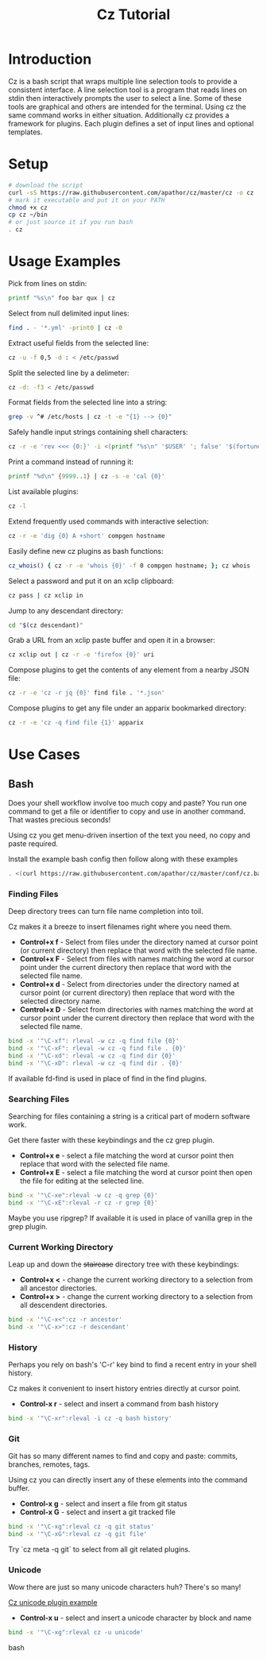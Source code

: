 #+TITLE: Cz Tutorial

* Introduction
Cz is a bash script that wraps multiple line selection tools to provide a consistent interface.
A line selection tool is a program that reads lines on stdin then interactively prompts the user to select a line.
Some of these tools are graphical and others are intended for the terminal. Using cz the same command works in either situation.
Additionally cz provides a framework for plugins. Each plugin defines a set of input lines and optional templates.

* Setup
#+begin_src bash
  # download the script
  curl -sS https://raw.githubusercontent.com/apathor/cz/master/cz -o cz
  # mark it executable and put it on your PATH
  chmod +x cz
  cp cz ~/bin
  # or just source it if you run bash
  . cz
#+end_src

* Usage Examples

Pick from lines on stdin:
#+begin_src bash
  printf "%s\n" foo bar qux | cz
#+end_src

Select from null delimited input lines:
#+begin_src bash
  find . - '*.yml' -print0 | cz -0
#+end_src

Extract useful fields from the selected line:
#+begin_src bash
  cz -u -f 0,5 -d : < /etc/passwd
#+end_src

Split the selected line by a delimeter:
#+begin_src bash
  cz -d: -f3 < /etc/passwd
#+end_src

Format fields from the selected line into a string:
#+begin_src bash
  grep -v ^# /etc/hosts | cz -t -e "{1} --> {0}"
#+end_src

Safely handle input strings containing shell characters:
#+begin_src sh
  cz -r -e 'rev <<< {0:}' -i <(printf "%s\n" '$USER' '; false' '$(fortune)')
#+end_src

Print a command instead of running it:
#+begin_src bash
  printf "%d\n" {9999..1} | cz -s -e 'cal {0}'
#+end_src

List available plugins:
#+begin_src bash
  cz -l
#+end_src

Extend frequently used commands with interactive selection:
#+begin_src bash
  cz -r -e 'dig {0} A +short' compgen hostname
#+end_src

Easily define new cz plugins as bash functions:
#+begin_src bash
  cz_whois() { cz -r -e 'whois {0}' -f 0 compgen hostname; }; cz whois
#+end_src

Select a password and put it on an xclip clipboard:
#+begin_src bash
  cz pass | cz xclip in
#+end_src

Jump to any descendant directory:
#+begin_src bash
  cd "$(cz descendant)"
#+end_src

Grab a URL from an xclip paste buffer and open it in a browser:
#+begin_src bash
  cz xclip out | cz -r -e 'firefox {0}' uri
#+end_src

Compose plugins to get the contents of any element from a nearby JSON file:
#+begin_src bash
  cz -r -e 'cz -r jq {0}' find file . '*.json'
#+end_src

Compose plugins to get any file under an apparix bookmarked directory:
#+begin_src bash
  cz -r -e 'cz -q find file {1}' apparix
#+end_src

* Use Cases
** Bash
Does your shell workflow involve too much copy and paste? You run one command to get a file or identifier to copy and use in another command. That wastes precious seconds!

Using cz you get menu-driven insertion of the text you need, no copy and paste required.

Install the example bash config then follow along with these examples
#+begin_src bash
. <(curl https://raw.githubusercontent.com/apathor/cz/master/conf/cz.bashrc)
#+end_src

*** Finding Files
Deep directory trees can turn file name completion into toil.

Cz makes it a breeze to insert filenames right where you need them.

- *Control+x f* - Select from files under the directory named at cursor point (or current directory) then replace that word with the selected file name.
- *Control+x F* - Select from files with names matching the word at cursor point under the current directory then replace that word with the selected file name.
- *Control+x d* - Select from directories under the directory named at cursor point (or current directory) then replace that word with the selected directory name.
- *Control+x D* - Select from directories with names matching the word at cursor point under the current directory then replace that word with the selected file name.

#+begin_src bash
  bind -x '"\C-xf": rleval -w cz -q find file {0}'
  bind -x '"\C-xF": rleval -w cz -q find file . {0}'
  bind -x '"\C-xd": rleval -w cz -q find dir {0}'
  bind -x '"\C-xD": rleval -w cz -q find dir . {0}'
#+end_src

If available fd-find is used in place of find in the find plugins.

*** Searching Files
Searching for files containing a string is a critical part of modern software work.

Get there faster with these keybindings and the cz grep plugin.

- *Control+x e* - select a file matching the word at cursor point then replace that word with the selected file name.
- *Control+x E* - select a file matching the word at cursor point then open the file for editing at the selected line.

#+begin_src bash
  bind -x '"\C-xe":rleval -w cz -q grep {0}'
  bind -x '"\C-xE":rleval -r cz -r grep {0}'
#+end_src

Maybe you use ripgrep? If available it is used in place of vanilla grep in the grep plugin.

*** Current Working Directory
Leap up and down the +staircase+ directory tree with these keybindings:

- *Control+x <* - change the current working directory to a selection from all ancestor directories.
- *Control+x >* - change the current working directory to a selection from all descendent directories.

#+begin_src bash
  bind -x '"\C-x<":cz -r ancestor'
  bind -x '"\C-x>":cz -r descendant'
#+end_src

*** History
Perhaps you rely on bash's 'C-r' key bind to find a recent entry in your shell history.

Cz makes it convenient to insert history entries directly at cursor point.

- *Control-x r* - select and insert a command from bash history

#+begin_src bash
  bind -x '"\C-xr":rleval -i cz -q bash history'
#+end_src

*** Git
Git has so many different names to find and copy and paste: commits, branches, remotes, tags.

Using cz you can directly insert any of these elements into the command buffer.

- *Control-x g* - select and insert a file from git status
- *Control-x G* - select and insert a git tracked file

#+begin_src bash
  bind -x '"\C-xg":rleval cz -q git status'
  bind -x '"\C-xG":rleval cz -q git file'
#+end_src

Try `cz meta -q git` to select from all git related plugins.

*** Unicode
Wow there are just so many unicode characters huh? There's so many!

[[file:img/cz-example-unicode.gif][Cz unicode plugin example]]

- *Control-x u* - select and insert a unicode character by block and name

#+begin_src bash
  bind -x '"\C-xg":rleval cz -u unicode'
#+end_src bash
